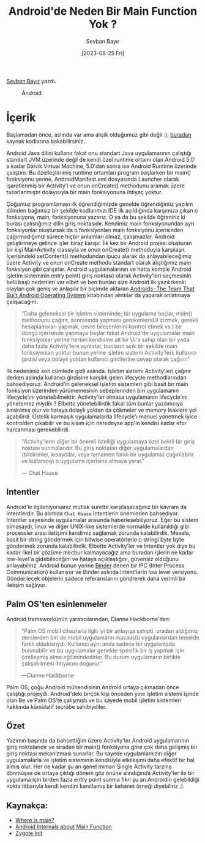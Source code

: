 #+title: Android'de Neden Bir Main Function Yok ?
#+date: [2023-08-25 Fri]
#+author: Sevban Bayır
#+filetags: :Android:Yazılım:

[[https://tr.linkedin.com/in/sevban-bayir][Sevban Bayır]] yazdı.

#+CAPTION: Android
[[file://android_cover.png]]

* İçerik
Başlamadan önce, aslında var ama alışık olduğumuz gibi değil :), [[https://android.googlesource.com/platform/frameworks/base.git/+/master/core/java/com/android/internal/os/ZygoteInit.java#798][buradan]] kaynak kodlarına bakabilirsiniz.

Android Java dilini kullanır fakat onu standart Java uygulamarının çalıştığı standart JVM üzerinde değil de kendi özel runtime ortamı olan Android 5.0' a kadar Dalvik Virtual Machine, 5.0'dan sonra ise Android Runtime üzerinde çalıştırır. Bu özelleştirilmiş runtime ortamları program başlarken bir main() fonksiyonu yerine, AndroidManifest.xml dosyasında Launcher olarak işaretlenmiş bir Activity'i ve onun onCreate() methodunu aramak üzere tasarlanmıştır dolayısıyla bir main fonksiyonuna ihtiyaç yoktur.

Çoğumuz programlamayı ilk öğrendiğimizde genelde öğrendiğimiz yazılım dilinden bağımsız bir şekilde kodlarımızı IDE ilk açıldığında karşımıza çıkan o fonksiyona, main, fonksiyonuna yazarız. O ya da bu şekilde öğreniriz ki burası çalıştığımız dilin giriş noktasıdır. Kendimiz main fonksiyonundan ayrı fonksiyonlar oluştursak da o fonksiyonları main fonksiyonu içerisinden çağırmadığımız sürece hiçbir anlamları olmaz, çalışmazlar. Android geliştirmeye gelince işler biraz karışır. İlk kez bir Android projesi oluşturan bir kişi MainActivity classıyla ve onun onCreate() methoduyla karşılaşır. İçerisindeki setContent() methodundan ipucu alarak da anlayabileceğimiz üzere Activity ve onun onCreate methodu standart olarak alıştığımız main fonksiyon gibi çalışırlar. Android uygulamalarının ve hatta komple Android işletim sisteminin entry point( giriş noktası) olarak Activity'leri seçmesinin belli başlı nedenleri var elbet ve ben bunları size Android ilk yazılırkenki olayları çok geniş ve anlaşılır bir biçimde aktaran [[https://www.amazon.com/Androids-Built-Android-Operating-System/dp/B0B6YDQJW2/ref=tmm_aud_swatch_0?_encoding=UTF8&qid=&sr=][Androids - The Team That Built Android Operating System]] kitabından alıntılar da yaparak anlatmaya çalışacağım.

#+begin_quote
"Daha geleneksel bir işletim sisteminde; bir uygulama başlar, main() methodunu çağırır, sonrasında yapması gerekenleri(UI çizmek, gerekli hesaplamaları yapmak, çevre bileşenlerini kontrol etmek vs.) bir döngü içerisinde yapmaya başlar fakat Android'de uygulamalar main fonksiyonlar yerine herbiri kendisine ait bir UI'a sahip olan bir yada daha fazla Activity'lere ayrılırlar, bunların açık bir şekilde main fonksiyonları yoktur bunun yerine işletim sistemi Activity'leri; kullanıcı girdisi veya dolaylı yoldan kullanıcı girdilerine cevap olarak çağırır."
#+end_quote

İlk nedenimiz son cümlede gizli aslında. İşletim sistemi Activity'leri çağırır derken aslında kullanıcı girdisine karşılık gelen lifecycle methodlarından bahsediyoruz. Android'in geleneksel işletim sistemleri gibi basit bir main fonksiyon üzerinden yürümemesinin sebeplerinden biri uygulamanın lifecycle'ını yönetebilmektir. Activity'ler olmasa uygulamanın lifecycle'ını yönetemez miydik ? Elbette yönetebilirdik fakat tüm bunlar yazılımcıya bırakılmış olur ve hataya dolaylı yoldan da çökmeler ve memory leaklere yol açabilirdi. Üstelik karmaşık uygulamalarda lifecycle'ı manuel yönetmek iyice kontrolden çıkabilir ve bu kısım için neredeyse app'in kendisi kadar efor harcanması gerekebilirdi.

#+begin_quote
"Activity'lerin diğer bir önemli özelliği uygulamaya özel belirli bir giriş noktası sunmalarıdır. Bu giriş noktaları diğer uygulamalardan (bildirimler, kısayollar, veya tamamen farklı bir uygulama) çağırılabilir ve kullanıcıyı o uygulama içerisine almaya yarar."

--- Chat Haase
#+end_quote

** Intentler
Android'le ilgileniyorsanız mutlak surette karşılaşacağınız bir kavram da Intentlerdir. Bu alıntıda =Chat Haase= Intentlerin öneminden bahsediyor. Intentler sayesinde uygulamalar arasında haberleşebiliyoruz. Eğer bu sistem olmasaydı, linux ve diğer UNIX-like sistemlerde normalde kullanıldığı gibi processler arası iletişimi kendimiz sağlamak zorunda kalabilirdik. Mesela, basit bir string göndermek için bitwise operatörlerle o stringi byte byte göndermek zorunda kalabilirdik. Elbette Activity'ler ve Intentler yok diye bu kadar ilkel bir çözüme mecbur kalmayacağız ama buradan işlerin ne kadar low-level'a gidebileceğini ve hataya açıklaştığını, güvensiz olduğunu anlayabiliriz. Android bunun yerine [[https://developer.android.com/reference/android/os/Binder][Binder]] denen bir IPC (Inter Process Communication) kullanıyor ve Binder aslında Intent'lerin low level versiyonu. Gönderilecek objelerin sadece referanslarını göndrerek daha verimli bir iletişim sağlıyor.

** Palm OS'ten esinlenmeler
Android frameworkünün yaratıcılarından, Dianne Hackborne'dan:

#+begin_quote
"Palm OS mobil cihazlarla ilgili iyi bir anlayışa sahipti, oradan aldığımız derslerden biri de mobil uygulamarın masaüstü uygulamardan temelde farklı olduklarıydı. Kullanıcı aynı anda sadece bir uygulamada bulunabilir ve bu uygulamalar genelde spesifik bir iş yapmak için özelleşmiş olma eğilimindedirler. Bu durum uygulamarın birlikte çalışabilmesi ihtiyacını doğurur."

---Dianne Hackborne
#+end_quote

Palm OS, çoğu Android mühendisinin Android ortaya çıkmadan önce çalıştığı projeydi. Android'deki birçok kişi önceden yine işletim sistemi işinde olan Be ve Palm OS'te çalışmıştı ve bu sayede mobil işletim sistemleri hakkında kümülatif tecrübe sahibiydiler.

** Özet
Yazımın başında da bahsettiğim üzere Activity'ler Android uygulamarının giriş noktalarıdır ve sıradan bir main() fonksiyona göre çok daha gelişmiş bir giriş noktası mekanizması sunarlar. Bu sayede uygulamamızın diğer uygulamalarla ve işletim sisteminin kendisiyle etkileşimi daha efektif bir hal almış olur. Her ne kadar şu an genel mimari Single Activity tarzına dönmüşse de ortaya çıktığı dönem göz önüne alındığında Activity'ler ile bir uygulama için birden fazla entry point sunma fikri şu an Androidin gelebildiği nokta itibarıyla kendi kendini kanıtlamış bir kehanet örneği diyebiliriz :).

** Kaynakça:
- [[https://stackoverflow.com/questions/9293329/where-is-main-in-android/9293488#9293488][Where is main?]]
- [[https://www.vogella.com/tutorials/AndroidInternals/article.html#internals][Android Internals about Main Function]]
- [[https://android.googlesource.com/platform/frameworks/base.git/+/master/core/java/com/android/internal/os/ZygoteInit.java#798][Zygote Init]]
